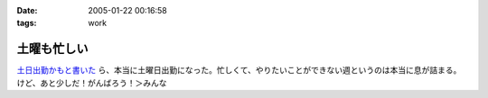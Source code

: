 :date: 2005-01-22 00:16:58
:tags: work

=======================
土曜も忙しい
=======================

`土日出勤かもと書いた`_ ら、本当に土曜日出勤になった。忙しくて、やりたいことができない週というのは本当に息が詰まる。けど、あと少しだ！がんばろう！＞みんな

.. _`土日出勤かもと書いた`: http://www.freia.jp/taka/blog/113



.. :extend type: text/plain
.. :extend:

